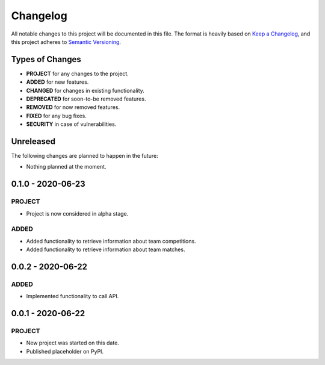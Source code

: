 =========
Changelog
=========

All notable changes to this project will be documented in this file.
The format is heavily based on
`Keep a Changelog <https://keepachangelog.com/en/1.0.0/>`_,
and this project adheres to
`Semantic Versioning <https://semver.org/spec/v2.0.0.html>`_.


Types of Changes
----------------

- **PROJECT** for any changes to the project.
- **ADDED** for new features.
- **CHANGED** for changes in existing functionality.
- **DEPRECATED** for soon-to-be removed features.
- **REMOVED** for now removed features.
- **FIXED** for any bug fixes.
- **SECURITY** in case of vulnerabilities.


Unreleased
----------

The following changes are planned to happen in the future:

- Nothing planned at the moment.


0.1.0 - 2020-06-23
------------------

PROJECT
~~~~~~~
- Project is now considered in alpha stage.

ADDED
~~~~~
- Added functionality to retrieve information about team competitions.
- Added functionality to retrieve information about team matches.


0.0.2 - 2020-06-22
------------------

ADDED
~~~~~
- Implemented functionality to call API.


0.0.1 - 2020-06-22
------------------

PROJECT
~~~~~~~
- New project was started on this date.
- Published placeholder on PyPI.
